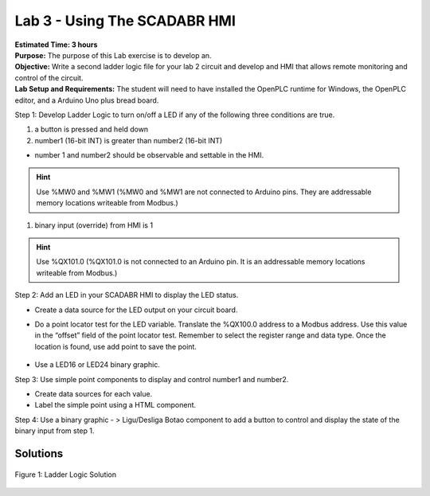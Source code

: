 =============================
Lab 3 - Using The SCADABR HMI
=============================

| **Estimated Time: 3 hours**
| **Purpose:** The purpose of this Lab exercise is to develop an.
| **Objective:** Write a second ladder logic file for your lab 2 circuit
  and develop and HMI that allows remote monitoring and control of the
  circuit.
| **Lab Setup and Requirements:** The student will need to have
  installed the OpenPLC runtime for Windows, the OpenPLC editor, and a
  Arduino Uno plus bread board.

Step 1: Develop Ladder Logic to turn on/off a LED if any of the
following three conditions are true.

1. a button is pressed and held down

2. number1 (16-bit INT) is greater than number2 (16-bit INT)

-  number 1 and number2 should be observable and settable in the HMI.

.. hint:: Use %MW0 and %MW1 (%MW0 and %MW1 are not connected to Arduino
          pins. They are addressable memory locations writeable from Modbus.)

1. binary input (override) from HMI is 1

.. hint:: Use %QX101.0 (%QX101.0 is not connected to an Arduino pin. It is
          an addressable memory locations writeable from Modbus.)

Step 2: Add an LED in your SCADABR HMI to display the LED status.

-  Create a data source for the LED output on your circuit board.

-  | Do a point locator test for the LED variable. Translate the
     %QX100.0 address to a Modbus address. Use this value in the
     “offset” field of the point locator test. Remember to select the
     register range and data type. Once the location is found, use add
     point to save the point.

    .. figure:: media/scada_lab3_img1.png
       :align: center

-  Use a LED16 or LED24 binary graphic.

Step 3: Use simple point components to display and control number1 and
number2.

-  Create data sources for each value.

-  Label the simple point using a HTML component.

Step 4: Use a binary graphic - > Ligu/Desliga Botao component to add a
button to control and display the state of the binary input from step 1.

Solutions
=========

.. figure:: media/scada_lab3_img2.png
   :align: center

   Figure 1: Ladder Logic Solution
